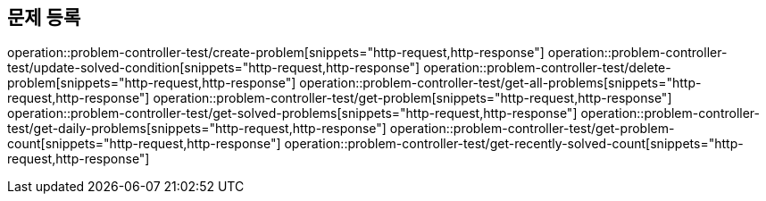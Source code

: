 == 문제 등록
operation::problem-controller-test/create-problem[snippets="http-request,http-response"]
operation::problem-controller-test/update-solved-condition[snippets="http-request,http-response"]
operation::problem-controller-test/delete-problem[snippets="http-request,http-response"]
operation::problem-controller-test/get-all-problems[snippets="http-request,http-response"]
operation::problem-controller-test/get-problem[snippets="http-request,http-response"]
operation::problem-controller-test/get-solved-problems[snippets="http-request,http-response"]
operation::problem-controller-test/get-daily-problems[snippets="http-request,http-response"]
operation::problem-controller-test/get-problem-count[snippets="http-request,http-response"]
operation::problem-controller-test/get-recently-solved-count[snippets="http-request,http-response"]